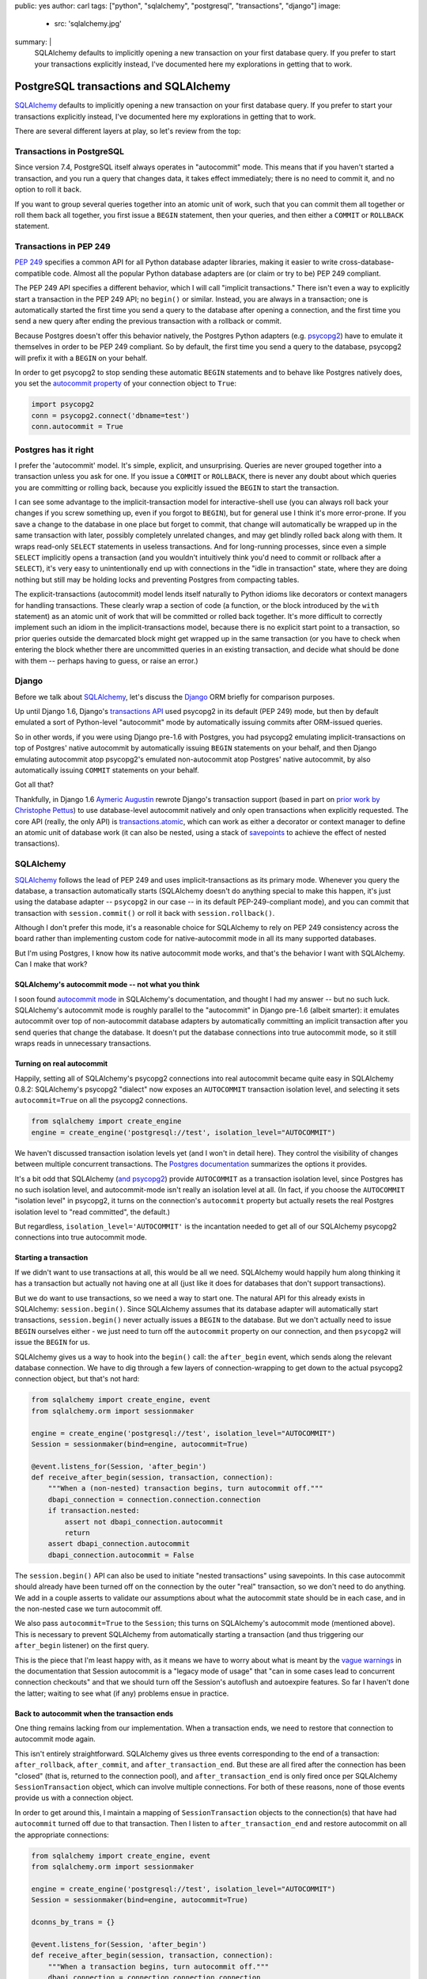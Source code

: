public: yes
author: carl
tags: ["python", "sqlalchemy", "postgresql", "transactions", "django"]
image:
  - src: 'sqlalchemy.jpg'
summary: |
  SQLAlchemy defaults to implicitly opening a new transaction on your first
  database query. If you prefer to start your transactions explicitly instead,
  I've documented here my explorations in getting that to work.


PostgreSQL transactions and SQLAlchemy
======================================

`SQLAlchemy`_ defaults to implicitly opening a new transaction on your first
database query. If you prefer to start your transactions explicitly instead,
I've documented here my explorations in getting that to work.

There are several different layers at play, so let's review from the top:


Transactions in PostgreSQL
--------------------------

Since version 7.4, PostgreSQL itself always operates in "autocommit" mode. This
means that if you haven't started a transaction, and you run a query that
changes data, it takes effect immediately; there is no need to commit it, and
no option to roll it back.

If you want to group several queries together into an atomic unit of work, such
that you can commit them all together or roll them back all together, you first
issue a ``BEGIN`` statement, then your queries, and then either a ``COMMIT`` or
``ROLLBACK`` statement.


Transactions in PEP 249
-----------------------

`PEP 249`_ specifies a common API for all Python database adapter libraries,
making it easier to write cross-database-compatible code. Almost all the
popular Python database adapters are (or claim or try to be) PEP 249 compliant.

The PEP 249 API specifies a different behavior, which I will call "implicit
transactions." There isn't even a way to explicitly start a transaction in the
PEP 249 API; no ``begin()`` or similar. Instead, you are always in a
transaction; one is automatically started the first time you send a query to
the database after opening a connection, and the first time you send a new
query after ending the previous transaction with a rollback or commit.

Because Postgres doesn't offer this behavior natively, the Postgres Python
adapters (e.g. `psycopg2`_) have to emulate it themselves in order to be PEP
249 compliant. So by default, the first time you send a query to the database,
psycopg2 will prefix it with a ``BEGIN`` on your behalf.

In order to get psycopg2 to stop sending these automatic ``BEGIN`` statements
and to behave like Postgres natively does, you set the `autocommit property`_
of your connection object to ``True``:

.. code-block:: python

    import psycopg2
    conn = psycopg2.connect('dbname=test')
    conn.autocommit = True

.. _PEP 249: http://legacy.python.org/dev/peps/pep-0249/
.. _psycopg2: http://initd.org/psycopg/docs/
.. _autocommit property: http://initd.org/psycopg/docs/connection.html#connection.autocommit


Postgres has it right
---------------------

I prefer the 'autocommit' model. It's simple, explicit, and
unsurprising. Queries are never grouped together into a transaction unless you
ask for one. If you issue a ``COMMIT`` or ``ROLLBACK``, there is never any
doubt about which queries you are committing or rolling back, because you
explicitly issued the ``BEGIN`` to start the transaction.

I can see some advantage to the implicit-transaction model for
interactive-shell use (you can always roll back your changes if you screw
something up, even if you forgot to ``BEGIN``), but for general use I think
it's more error-prone. If you save a change to the database in one place but
forget to commit, that change will automatically be wrapped up in the same
transaction with later, possibly completely unrelated changes, and may get
blindly rolled back along with them. It wraps read-only ``SELECT`` statements
in useless transactions. And for long-running processes, since even a simple
``SELECT`` implicitly opens a transaction (and you wouldn't intuitively think
you'd need to commit or rollback after a ``SELECT``), it's very easy to
unintentionally end up with connections in the "idle in transaction" state,
where they are doing nothing but still may be holding locks and preventing
Postgres from compacting tables.

The explicit-transactions (autocommit) model lends itself naturally to Python
idioms like decorators or context managers for handling transactions. These
clearly wrap a section of code (a function, or the block introduced by the
``with`` statement) as an atomic unit of work that will be committed or rolled
back together. It's more difficult to correctly implement such an idiom in the
implicit-transactions model, because there is no explicit start point to a
transaction, so prior queries outside the demarcated block might get wrapped up
in the same transaction (or you have to check when entering the block whether
there are uncommitted queries in an existing transaction, and decide what
should be done with them -- perhaps having to guess, or raise an error.)


Django
------

Before we talk about `SQLAlchemy`_, let's discuss the `Django`_ ORM briefly for
comparison purposes.

Up until Django 1.6, Django's `transactions API`_ used psycopg2 in its default
(PEP 249) mode, but then by default emulated a sort of Python-level
"autocommit" mode by automatically issuing commits after ORM-issued queries.

So in other words, if you were using Django pre-1.6 with Postgres, you had
psycopg2 emulating implicit-transactions on top of Postgres' native autocommit
by automatically issuing ``BEGIN`` statements on your behalf, and then Django
emulating autocommit atop psycopg2's emulated non-autocommit atop Postgres'
native autocommit, by also automatically issuing ``COMMIT`` statements on your
behalf.

Got all that?

Thankfully, in Django 1.6 `Aymeric Augustin`_ rewrote Django's transaction
support (based in part on `prior work by Christophe Pettus`_) to use
database-level autocommit natively and only open transactions when explicitly
requested. The core API (really, the only API) is `transactions.atomic`_, which
can work as either a decorator or context manager to define an atomic unit of
database work (it can also be nested, using a stack of `savepoints`_ to achieve
the effect of nested transactions).

.. _Django: http://www.djangoproject.com
.. _transactions API: https://docs.djangoproject.com/en/stable/topics/db/transactions/#transactions-upgrading-from-1-5
.. _Aymeric Augustin: https://myks.org/en/
.. _prior work by Christophe Pettus: https://github.com/Xof/xact
.. _transactions.atomic: https://docs.djangoproject.com/en/stable/topics/db/transactions/#django.db.transaction.atomic
.. _savepoints: http://www.postgresql.org/docs/9.2/static/sql-savepoint.html


SQLAlchemy
----------

`SQLAlchemy`_ follows the lead of PEP 249 and uses implicit-transactions as its
primary mode. Whenever you query the database, a transaction automatically
starts (SQLAlchemy doesn't do anything special to make this happen, it's just
using the database adapter -- ``psycopg2`` in our case -- in its default
PEP-249-compliant mode), and you can commit that transaction with
``session.commit()`` or roll it back with ``session.rollback()``.

Although I don't prefer this mode, it's a reasonable choice for SQLAlchemy to
rely on PEP 249 consistency across the board rather than implementing custom
code for native-autocommit mode in all its many supported databases.

But I'm using Postgres, I know how its native autocommit mode works, and that's
the behavior I want with SQLAlchemy. Can I make that work?


SQLAlchemy's autocommit mode -- not what you think
~~~~~~~~~~~~~~~~~~~~~~~~~~~~~~~~~~~~~~~~~~~~~~~~~~

I soon found `autocommit mode`_ in SQLAlchemy's documentation, and thought I
had my answer -- but no such luck. SQLAlchemy's autocommit mode is roughly
parallel to the "autocommit" in Django pre-1.6 (albeit smarter): it emulates
autocommit over top of non-autocommit database adapters by automatically
committing an implicit transaction after you send queries that change the
database. It doesn't put the database connections into true autocommit mode, so
it still wraps reads in unnecessary transactions.


Turning on real autocommit
~~~~~~~~~~~~~~~~~~~~~~~~~~

Happily, setting all of SQLAlchemy's psycopg2 connections into real autocommit
became quite easy in SQLAlchemy 0.8.2: SQLAlchemy's psycopg2 "dialect" now
exposes an ``AUTOCOMMIT`` transaction isolation level, and selecting it sets
``autocommit=True`` on all the psycopg2 connections.

.. code-block:: python

    from sqlalchemy import create_engine
    engine = create_engine('postgresql://test', isolation_level="AUTOCOMMIT")

We haven't discussed transaction isolation levels yet (and I won't in detail
here). They control the visibility of changes between multiple concurrent
transactions. The `Postgres documentation`_ summarizes the options it provides.

It's a bit odd that SQLAlchemy (`and psycopg2`_) provide ``AUTOCOMMIT`` as a
transaction isolation level, since Postgres has no such isolation level, and
autocommit-mode isn't really an isolation level at all. (In fact, if you choose
the ``AUTOCOMMIT`` "isolation level" in psycopg2, it turns on the connection's
``autocommit`` property but actually resets the real Postgres isolation level
to "read committed", the default.)

But regardless, ``isolation_level='AUTOCOMMIT'`` is the incantation needed to
get all of our SQLAlchemy psycopg2 connections into true autocommit mode.


Starting a transaction
~~~~~~~~~~~~~~~~~~~~~~

If we didn't want to use transactions at all, this would be all we
need. SQLAlchemy would happily hum along thinking it has a transaction but
actually not having one at all (just like it does for databases that don't
support transactions).

But we do want to use transactions, so we need a way to start one. The natural
API for this already exists in SQLAlchemy: ``session.begin()``. Since
SQLAlchemy assumes that its database adapter will automatically start
transactions, ``session.begin()`` never actually issues a ``BEGIN`` to the
database. But we don't actually need to issue ``BEGIN`` ourselves either - we
just need to turn off the ``autocommit`` property on our connection, and then
``psycopg2`` will issue the ``BEGIN`` for us.

SQLAlchemy gives us a way to hook into the ``begin()`` call: the
``after_begin`` event, which sends along the relevant database connection. We
have to dig through a few layers of connection-wrapping to get down to the
actual psycopg2 connection object, but that's not hard:

.. code-block:: python

    from sqlalchemy import create_engine, event
    from sqlalchemy.orm import sessionmaker

    engine = create_engine('postgresql://test', isolation_level="AUTOCOMMIT")
    Session = sessionmaker(bind=engine, autocommit=True)

    @event.listens_for(Session, 'after_begin')
    def receive_after_begin(session, transaction, connection):
        """When a (non-nested) transaction begins, turn autocommit off."""
        dbapi_connection = connection.connection.connection
        if transaction.nested:
            assert not dbapi_connection.autocommit
            return
        assert dbapi_connection.autocommit
        dbapi_connection.autocommit = False

The ``session.begin()`` API can also be used to initiate "nested transactions"
using savepoints. In this case autocommit should already have been turned off
on the connection by the outer "real" transaction, so we don't need to do
anything. We add in a couple asserts to validate our assumptions about what the
autocommit state should be in each case, and in the non-nested case we turn
autocommit off.

We also pass ``autocommit=True`` to the ``Session``; this turns on SQLAlchemy's
autocommit mode (mentioned above). This is necessary to prevent SQLAlchemy from
automatically starting a transaction (and thus triggering our ``after_begin``
listener) on the first query.

This is the piece that I'm least happy with, as it means we have to worry about
what is meant by the `vague warnings`_ in the documentation that Session
autocommit is a "legacy mode of usage" that "can in some cases lead to
concurrent connection checkouts" and that we should turn off the Session's
autoflush and autoexpire features. So far I haven't done the latter; waiting to
see what (if any) problems ensue in practice.


Back to autocommit when the transaction ends
~~~~~~~~~~~~~~~~~~~~~~~~~~~~~~~~~~~~~~~~~~~~

One thing remains lacking from our implementation. When a transaction ends, we
need to restore that connection to autocommit mode again.

This isn't entirely straightforward. SQLAlchemy gives us three events
corresponding to the end of a transaction: ``after_rollback``,
``after_commit``, and ``after_transaction_end``. But these are all fired after
the connection has been "closed" (that is, returned to the connection pool),
and ``after_transaction_end`` is only fired once per SQLAlchemy
``SessionTransaction`` object, which can involve multiple connections. For both
of these reasons, none of those events provide us with a connection object.

In order to get around this, I maintain a mapping of ``SessionTransaction``
objects to the connection(s) that have had ``autocommit`` turned off due to
that transaction. Then I listen to ``after_transaction_end`` and restore
autocommit on all the appropriate connections:

.. code-block:: python

    from sqlalchemy import create_engine, event
    from sqlalchemy.orm import sessionmaker

    engine = create_engine('postgresql://test', isolation_level="AUTOCOMMIT")
    Session = sessionmaker(bind=engine, autocommit=True)

    dconns_by_trans = {}

    @event.listens_for(Session, 'after_begin')
    def receive_after_begin(session, transaction, connection):
        """When a transaction begins, turn autocommit off."""
        dbapi_connection = connection.connection.connection
        if transaction.nested:
            assert not dbapi_connection.autocommit
            return
        assert dbapi_connection.autocommit
        dbapi_connection.autocommit = False
        dconns_by_trans.setdefault(transaction, set()).add(
            dbapi_connection)

    @event.listens_for(Session, 'after_transaction_end')
    def receive_after_transaction_end(session, transaction):
        """Restore autocommit where this transaction turned it off."""
        if transaction in dconns_by_trans:
            for dbapi_connection in dconns_by_trans[transaction]:
                assert not dbapi_connection.autocommit
                dbapi_connection.autocommit = True
            del dconns_by_trans[transaction]


A transaction context manager
~~~~~~~~~~~~~~~~~~~~~~~~~~~~~

Now that we have autocommit mode working, here's an example of a rough
equivalent to `transaction.atomic`_ for SQLAlchemy (unlike
`transaction.atomic`_ this doesn't work as a decorator, but adding that is just
a matter of some boilerplate):

.. code-block:: python

    from contextlib import contextmanager
    from sqlalchemy.orm import Session as BaseSession


    class Session(BaseSession):
        def __init__(self, *a, **kw):
            super(Session, self).__init__(*a, **kw)
            self._in_atomic = False

        @contextmanager
        def atomic(self):
            """Transaction context manager.

            Will commit the transaction on successful completion
            of the block, or roll it back on error.

            Supports nested usage (via savepoints).

            """
            nested = self._in_atomic
            self.begin(nested=nested)
            self._in_atomic = True

            try:
                yield
            except:
                self.rollback()
                raise
            else:
                self.commit()
            finally:
                if not nested:
                    self._in_atomic = False


It would be possible to implement this same context manager in SQLAlchemy's
default implicit-transactions mode: you just leave out the call to
``session.begin()`` in the non-nested case (because an implicit transaction
will already have been created). But that implementation then suffers from the
bug where database queries from prior to the context-managed block could be
included within its transaction. With some further cleverness you might be able
to figure out on entering the context manager whether the existing transaction
is already "dirty" (though this is not trivial to determine), and then either
raise an error or implicitly commit the existing transaction -- but neither of
these solutions are appealing compared to the conceptual simplicity of
autocommit & explicit transactions.

.. _transaction.atomic: https://docs.djangoproject.com/en/stable/topics/db/transactions/#django.db.transaction.atomic


Conclusion
----------

Is this all worth it? Perhaps not; it's possible to work around the problems
with implicit transactions by being careful. And I'm not yet clear on the costs
of this approach -- just how bad are the problems SQLAlchemy's docs warn about
with its autocommit mode?

In any case, while I understand why SQLAlchemy is well-advised to generally
follow PEP 249 for its default behavior, I would love if it had
(scary-warning-free) support for an "autocommit and explicit transactions" mode
on those databases/adapters with good support for it.

The code from this post is pulled together in `a gist`_. I also have tests for
it, but they are currently integrated with the project where I'm using this. If
there's enough interest (and it works well on this project) I might be
convinced to package it up and release it properly.

.. _a gist: https://gist.github.com/carljm/57bfb8616f11bceaf865


Acknowledgments
---------------

Thanks to `Mike Bayer`_ for writing SQLAlchemy(!) and for pointing me towards
the ``AUTOCOMMIT`` "isolation level" setting. Thanks to `Christophe Pettus`_
for my initial education in Postgres' transaction behavior, and `Aymeric
Augustin`_ for the excellent implementation in Django 1.6+.

.. _autocommit mode: http://docs.sqlalchemy.org/en/rel_0_9/orm/session.html#autocommit-mode
.. _SQLAlchemy: http://www.sqlalchemy.org/
.. _Postgres documentation: http://www.postgresql.org/docs/9.2/static/transaction-iso.html
.. _and psycopg2: http://initd.org/psycopg/docs/extensions.html#psycopg2.extensions.ISOLATION_LEVEL_AUTOCOMMIT
.. _vague warnings: http://docs.sqlalchemy.org/en/rel_0_9/orm/session.html#autocommit-mode
.. _Mike Bayer: https://twitter.com/zzzeek
.. _Christophe Pettus: http://thebuild.com/blog/
